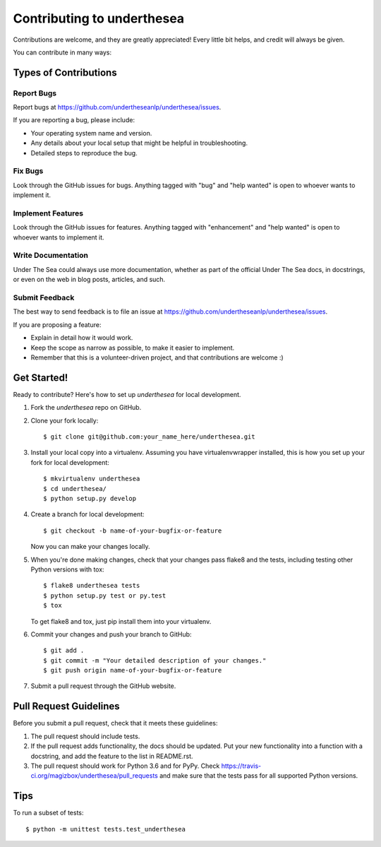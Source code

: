 =================================
Contributing to underthesea
=================================

Contributions are welcome, and they are greatly appreciated! Every
little bit helps, and credit will always be given.

You can contribute in many ways:

Types of Contributions
----------------------

Report Bugs
~~~~~~~~~~~

Report bugs at https://github.com/undertheseanlp/underthesea/issues.

If you are reporting a bug, please include:

* Your operating system name and version.
* Any details about your local setup that might be helpful in troubleshooting.
* Detailed steps to reproduce the bug.

Fix Bugs
~~~~~~~~

Look through the GitHub issues for bugs. Anything tagged with "bug"
and "help wanted" is open to whoever wants to implement it.

Implement Features
~~~~~~~~~~~~~~~~~~

Look through the GitHub issues for features. Anything tagged with "enhancement"
and "help wanted" is open to whoever wants to implement it.

Write Documentation
~~~~~~~~~~~~~~~~~~~

Under The Sea could always use more documentation, whether as part of the
official Under The Sea docs, in docstrings, or even on the web in blog posts,
articles, and such.

Submit Feedback
~~~~~~~~~~~~~~~

The best way to send feedback is to file an issue at https://github.com/undertheseanlp/underthesea/issues.

If you are proposing a feature:

* Explain in detail how it would work.
* Keep the scope as narrow as possible, to make it easier to implement.
* Remember that this is a volunteer-driven project, and that contributions
  are welcome :)

Get Started!
------------

Ready to contribute? Here's how to set up `underthesea` for local development.

1. Fork the `underthesea` repo on GitHub.
2. Clone your fork locally::

    $ git clone git@github.com:your_name_here/underthesea.git

3. Install your local copy into a virtualenv. Assuming you have virtualenvwrapper installed, this is how you set up your fork for local development::

    $ mkvirtualenv underthesea
    $ cd underthesea/
    $ python setup.py develop

4. Create a branch for local development::

    $ git checkout -b name-of-your-bugfix-or-feature

   Now you can make your changes locally.

5. When you're done making changes, check that your changes pass flake8 and the tests, including testing other Python versions with tox::

    $ flake8 underthesea tests
    $ python setup.py test or py.test
    $ tox

   To get flake8 and tox, just pip install them into your virtualenv.

6. Commit your changes and push your branch to GitHub::

    $ git add .
    $ git commit -m "Your detailed description of your changes."
    $ git push origin name-of-your-bugfix-or-feature

7. Submit a pull request through the GitHub website.

Pull Request Guidelines
-----------------------

Before you submit a pull request, check that it meets these guidelines:

1. The pull request should include tests.
2. If the pull request adds functionality, the docs should be updated. Put
   your new functionality into a function with a docstring, and add the
   feature to the list in README.rst.
3. The pull request should work for Python 3.6 and for PyPy. Check
   https://travis-ci.org/magizbox/underthesea/pull_requests
   and make sure that the tests pass for all supported Python versions.

Tips
----

To run a subset of tests::


    $ python -m unittest tests.test_underthesea
